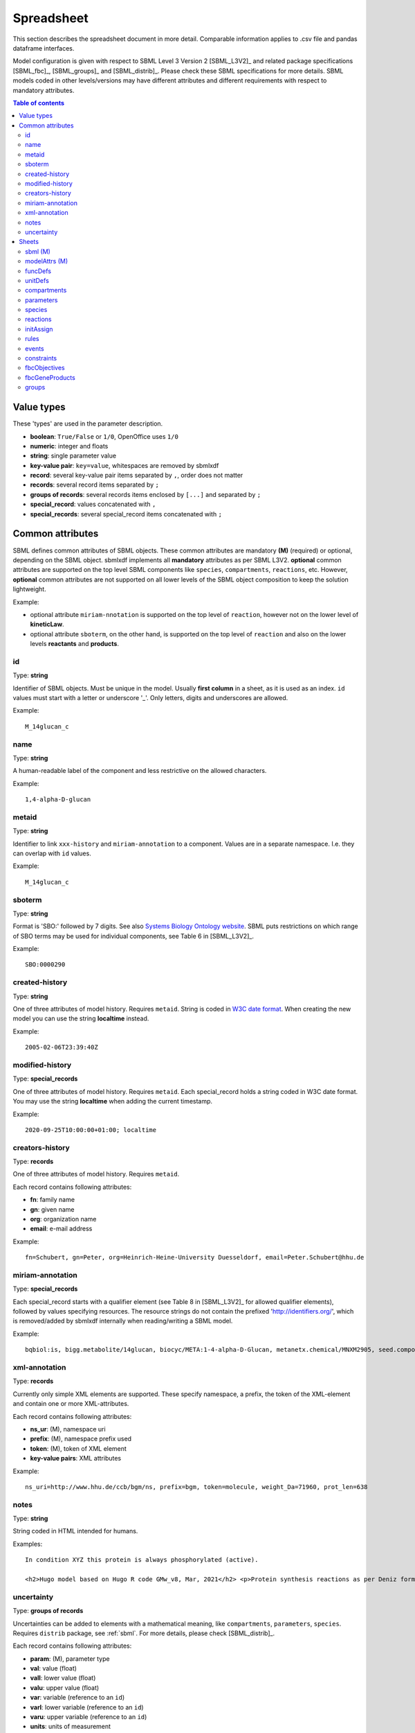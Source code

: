 Spreadsheet
===========

This section describes the spreadsheet document in more detail. Comparable
information applies to .csv file and pandas dataframe interfaces.

Model configuration is given with respect to SBML Level 3 Version 2
[SBML_L3V2]_ and related package specifications [SBML_fbc]_, [SBML_groups]_
and [SBML_distrib]_.
Please check these SBML specifications for more details.
SBML models coded in other levels/versions may have different attributes
and different requirements with respect to mandatory attributes.

.. contents:: Table of contents
   :local:
   :backlinks: none
   :depth: 3

Value types
-----------

These 'types' are used in the parameter description.

- **boolean**: ``True/False`` or ``1/0``, OpenOffice uses ``1/0``
- **numeric**: integer and floats
- **string**: single parameter value
- **key-value pair**: ``key=value``, whitespaces are removed by sbmlxdf
- **record**: several key-value pair items separated by ``,``, order does not matter
- **records**: several record items separated by ``;``
- **groups of records**: several records items enclosed by ``[...]``
  and separated by ``;``
- **special_record**: values concatenated with ``,``
- **special_records**: several special_record items concatenated with ``;``


Common attributes
-----------------

SBML defines common attributes of SBML objects. These common attributes
are mandatory **(M)** (required) or optional, depending on the SBML object.
sbmlxdf implements all **mandatory** attributes as per SBML L3V2.
**optional** common attributes are supported on the top level SBML
components like ``species``, ``compartments``, ``reactions``, etc.
However, **optional** common attributes are not supported on all lower levels
of the SBML object composition to keep the solution lightweight.

Example:

- optional attribute ``miriam-nnotation`` is supported on the top level of
  ``reaction``, however not on the lower level of **kineticLaw**.

- optional attribute ``sboterm``, on the other hand, is supported on the
  top level of ``reaction`` and also on the lower levels
  **reactants** and **products**.

id
~~

Type: **string**

Identifier of SBML objects. Must be unique in the model.
Usually **first column** in a sheet, as it is used as an index.
``id`` values must start with a letter or underscore '_'. Only letters,
digits and underscores are allowed.

Example::

  M_14glucan_c

name
~~~~

Type: **string**

A human-readable label of the component and less restrictive on the allowed
characters.

Example::

  1,4-alpha-D-glucan


metaid
~~~~~~

Type: **string**

Identifier to link ``xxx-history`` and ``miriam-annotation`` to a component.
Values are in a separate namespace. I.e. they can overlap with ``id`` values.

Example::

  M_14glucan_c

.. _sboterm:

sboterm
~~~~~~~

Type: **string**

Format is 'SBO:' followed by 7 digits. See also
`Systems Biology Ontology website <http://www.ebi.ac.uk/sbo/main/tree>`_.
SBML puts restrictions on which range of SBO terms may be used
for individual components, see Table 6 in [SBML_L3V2]_.

Example::

  SBO:0000290

created-history
~~~~~~~~~~~~~~~

Type: **string**

One of three attributes of model history. Requires ``metaid``.
String is coded in `W3C date format <https://www.w3.org/TR/NOTE-datetime>`_.
When creating the new model you can use the string **localtime** instead.

Example::

  2005-02-06T23:39:40Z


modified-history
~~~~~~~~~~~~~~~~

Type: **special_records**

One of three attributes of model history. Requires ``metaid``.
Each special_record holds a string coded in W3C date format.
You may use the string **localtime** when adding the current timestamp.

Example::

  2020-09-25T10:00:00+01:00; localtime


creators-history
~~~~~~~~~~~~~~~~

Type: **records**

One of three attributes of model history. Requires ``metaid``.

Each record contains following attributes:

- **fn**: family name
- **gn**: given name
- **org**: organization name
- **email**: e-mail address

Example::

  fn=Schubert, gn=Peter, org=Heinrich-Heine-University Duesseldorf, email=Peter.Schubert@hhu.de

miriam-annotation
~~~~~~~~~~~~~~~~~

Type: **special_records**

Each special_record starts with a qualifier element
(see Table 8 in [SBML_L3V2]_ for allowed qualifier elements),
followed by values specifying resources.
The resource strings do not contain the prefixed
'http://identifiers.org/', which is removed/added by sbmlxdf internally
when reading/writing a SBML model.

Example::

  bqbiol:is, bigg.metabolite/14glucan, biocyc/META:1-4-alpha-D-Glucan, metanetx.chemical/MNXM2905, seed.compound/cpd21754

xml-annotation
~~~~~~~~~~~~~~

Type: **records**

Currently only simple XML elements are supported. These specify
namespace, a prefix, the token of the XML-element and contain one or more
XML-attributes.

Each record contains following attributes:

- **ns_ur**: (M), namespace uri
- **prefix**: (M), namespace prefix used
- **token**: (M), token of XML element
- **key-value pairs**: XML attributes

Example::

  ns_uri=http://www.hhu.de/ccb/bgm/ns, prefix=bgm, token=molecule, weight_Da=71960, prot_len=638


notes
~~~~~

Type: **string**

String coded in HTML intended for humans.

Examples::

  In condition XYZ this protein is always phosphorylated (active).

  <h2>Hugo model based on Hugo R code GMw_v8, Mar, 2021</h2> <p>Protein synthesis reactions as per Deniz formulation</p>

uncertainty
~~~~~~~~~~~

Type: **groups of records**

Uncertainties can be added to elements with a mathematical
meaning, like ``compartments``, ``parameters``, ``species``.
Requires ``distrib`` package, see :ref:`sbml`.
For more details, please check [SBML_distrib]_.

Each record contains following attributes:

- **param**: (M), parameter type
- **val**: value (float)
- **vall**: lower value (float)
- **valu**: upper value (float)
- **var**: variable (reference to an ``id``)
- **varl**: lower variable (reference to an ``id``)
- **varu**: upper variable (reference to an ``id``)
- **units**: units of measurement
- **url**: reference to an external parameter
- **math**: mathml string
- **lup**: encapsulating a list of parameter records

Examples::

  [param=standardDeviation, val=0.3]

  [param=distribution, url=http://www.probonto.org/ontology#PROB_k0001263, name=zeta, lup=[param=externalParameter, val=2.37, url=http://purl.obolibrary.org/obo/STATO_0000436, name=shape]]


Sheets
------

This section describes the individual sheets that can appear in a
spreadsheet document and are recognized by sbmlxdf. Sheet names and
attribute names are significant and case sensitive.

Other interfaces:

- **.csv file interface**: sheets names correspond to individual
  file names, ``<sheet>.csv``.
- **pandas DataFrame interface**: sheet names correspond to
  keys of a dictionary with values being pandas dataframes.

Actually ``smbl`` and ``modelAttrs`` relate to pandas series
objects. In the spreadsheet, these two sheets have
attribute names in their first and values in their second column.

Both ``smbl`` and ``modelAttrs`` are required in every model.

The ``id`` attribute of the main SBML component must exist in
``funcDefs``, ``unitDefs``, ``compartments``, ``species``,
``parameters``, ``initAssign``, ``reactions``,
``fbcObjectives`` and ``fbcGeneProducts``,
where it must be used in the first column. ``id`` is used as a unique index.
Other attribute columns can be in any order.

It is the responsibility of the modeler to resolve internal dependencies.
E.g. if a species is used in a ``reaction`` as
reactant or product, this species must exist in ``species`` with same ``id``
value.

Empty cells in a table correspond to unspecified optional values. You should
ensure that empty cells are actually empty and do not contain space characters.
In record items only specify those key-value pair which have
attributes specified.

.. _sbml:

sbml (M)
~~~~~~~~

SBML container information.

Common SBML object attributes are not allowed, e.g. no ``id`` attribute.
Attributes names are in the first column.

Attributes:

- **level**: (M), numeric, SBML core level, e.g: '3'
- **version**: (M), numeric, SBML core version, e.g. '2'
- **packages**: records, each record contains following attributes:

  - **name**: (M), string, package name ('fbc', 'groups' or 'distrib')
  - **version**: (M), numeric, package version
  - **required**: (M), boolean

  Example::

    name=fbc, version=2, required=False; name=groups, version=1, required=False


modelAttrs (M)
~~~~~~~~~~~~~~

General model information, including model default values.
Attributes names are in the first column.

Attributes:

- **substanceUnits**: string, referencing a base unit or an ``id`` in ``unitDefs``
- **timeUnits**: string, referencing a base unit or an ``id`` in ``unitDefs``
  (recommended to specify for kinetic models)
- **volumeUnits**: string, referencing a base unit or an ``id`` in ``unitDefs``
- **areaUnits**: string, referencing a base unit or an ``id`` in ``unitDefs``
- **lengthUnits**: string, referencing a base unit or an ``id`` in ``unitDefs``
- **extentUnits**: string, referencing a base unit or an ``id`` in ``unitDefs``
  (recommended to specify for kinetic models)
- **conversionFactor**: string, referencing an ``id`` in ``parameters``
- **fbcStrict**: boolean, required when package ``fbc`` is used

funcDefs
~~~~~~~~

User defined functions that may be used inside mathematical
expressions.

Attributes:

- **id**: (M), in first column
- **math**: string, coded in mathml notation

  Example::

    lambda(kcat, Enz, P, KmP, kcat * Enz / (1.0 dimensionless + P / KmP))

unitDefs
~~~~~~~~

User defined units that may be used in the model.

Attributes:

- **id**: (M), in first column
- **units**: records, each record contains following attributes:

  - **kind**: (M), string, referencing a base unit, see table 2 in [SBML_L3V2]_
  - **exp**: (M), numeric
  - **scale**: (M), numeric
  - **mult**: (M), numeric

  Example::

    kind=mole, exp=1, scale=0, mult=1.0; kind=litre, exp=-1, scale=0, mult=1.0

compartments
~~~~~~~~~~~~

Compartments used in the model.

Attributes:

- **id**: (M), in first column
- **constant**: (M), boolean
- **spatialDimension**: float, e.g. '3'
- **size**: float
- **units**: string, referencing a base unit or an ``id`` in ``unitDefs``
  (recommended to specify, unless specified in ``modelAttrs`` together
  with **spatialDimension**)

parameters
~~~~~~~~~~

Global parameters used in the model.

Attributes:

- **id**: (M), in first column
- **constant**: (M), boolean
- **value**: float
- **units**: string, referencing a base unit or an ``id`` in ``unitDefs``,
  (recommended to specify)

species
~~~~~~~

Species used in the model.

Attributes:

- **id**: (M), in first column
- **compartment**: (M), string, referencing an ``id`` in ``compartments``
- **constant**: (M), boolean
- **has_only_substance_units**: (M), boolean
- **boundary_condition**: (M), boolean
- **initialAmount**: float, mutual exclusive with **initialConcentration**
- **initialConcentration**: float, mutual exclusive with **initialAmount**
- **substanceUnits**: string, referencing a base unit or an ``id`` in
  ``unitDefs`` (recommended to specify, unless specified in ``modelAttrs``)
- **conversionFactor**: string, referencing an ``id`` in ``parameters``
- **fbc_charge**: signed integer, requires ``fbc`` package, see :ref:`sbml`.
- **fbc_chem_formula**: string, requires ``fbc`` package

  Example::

    C2H5Br


reactions
~~~~~~~~~

Reactions used in the model.

Attributes:

- **id**: (M), in first column
- **reversible**: (M), boolean
- **compartment**: string, referencing an ``id`` in ``compartments``
- **reactants**: records, each record contains following attributes:

  - **species**: (M), referencing an ``id`` in ``species``
  - **const**: (M), boolean
  - **stoic**: float, stoichiometry (recommended to specify)
  - **id**
  - **sboterm**

  Example::

    species=MKK_P, stoic=1.0, const=True

- **products**: records, same coding as in **reactants**
- **modifiers**: records, each record contains following attributes:

  - **species**: (M) referencing an ``id`` in ``species``
  - **id**
  - **sboterm**

  Example::

    species=MKKK_P

- **kineticLaw**: string, coded in mathml notation, referencing ``id``'s used in
  **reactants**, **products**, **modifiers** and defined in ``compartments``,
  ``parameters``, **localParams** and ``funDefs``.

  Example::

    cell * MM_1P(kcat_t1, t1, G, KmP)

- **localParams**: records, each record contains following attributes:

  - **id**: (M)
  - **value**: float
  - **units**: string, referencing a base unit or an ``id`` in ``unitDefs``
    (recommended to specify)
  - **sboterm**
  - **name**: do not use ',' or ';'

  Example::

    id=KmP, value=0.08, units=M

- **fbcLowerFluxBound**: string, referencing an ``id`` in ``parameters``.
  Requires ``fbc`` package, see :ref:`sbml`.
- **fbcUpperFluxBound**: string, referencing an ``id`` in ``parameters``.
  Requires ``fbc`` package.
- **fbcGeneProdAssoc**: record containing following attributes
  (requires ``fbc`` package):

  - **assoc**: (M), gene product association string, which contains references
    to ``id``'s in ``fbcGeneProducts``, logical operators 'and'/'or'
    and brackets '()'.

  - **id**
  - **name**
  - **sboterm**

  Example::

    assoc=(G_b0902 and G_b0905)


initAssign
~~~~~~~~~~

Initial value definitions, for setting values prior to model simulation.
This overwrites values already specified on component level.

Attributes:

- **symbol**: (M), in first column, string, referencing an ``id`` defined in
  ``compartments``, ``parameters``, ``species``, **reactants** or **products**
- **math**: string, coded in mathml notation

  Example::

    x * 2 dimensionless

rules
~~~~~

Rules used in the model to define relationships and the dynamical behaviors
of variables.

Attributes:

- **rule**: (M), string, defining type of rule ('RateRule', 'AlgebraicRule',
  or 'AssignmentRule')
- **variable**: string, referencing an ``id``
- **math**: string, coded in mathml notation

  Examples::

    Keq * S1


events
~~~~~~

User defined events used in the model.

Attributes:

- **valFromTriggerTime**: (M), boolean
- **id**
- **triggerInitVal**: boolean, required when trigger is used
- **triggerPersistent**: boolean, required when trigger is used
- **triggerMath**: string, coded in mathml notation
- **triggerSboTerm**: string, coded as :ref:`sboterm`
- **priorityMath**: string, coded in mathml notation
- **prioritySboTerm**: string, coded as :ref:`sboterm`
- **delayMath**: string, coded in mathml notation
- **delaySboTerm**: string, coded as :ref:`sboterm`
- **eventAssign**: records, each record contains following attributes:

  - **variable**: (M), referencing an ``id`` defined in ``compartments``,
    ``parameters``, ``species``, **reactants** or **products**
  - **math**: string, coded in mathml notation
  - **sboterm**

  Example::

    variable=n, math=3 dimensionless

constraints
~~~~~~~~~~~

Constraints that state assumptions under which the model is designed to operate.

Attributes:

- **message**: string, coded in HTML

  Example::

    Species S1 is out of range.

- **math**: string, coded in mathml notation. Returing a boolean.

  Example::

    (1.3 mole < S1) && (S1 < 100 mole)


fbcObjectives
~~~~~~~~~~~~~

Flux Balance Objectives of the model. Requires ``fbc`` package,
see :ref:`sbml`. For more detail, please check [SBML_fbc]_.

Attributes:

- **id**: (M), in first column
- **active**: (M), boolean indicating if this objective is active (only
  one ojbective should be active)
- **type**: (M), string, defining FbcType ('maximize', 'minimize')
- **fluxObjectives**: records, each record contains following attributes:

  - **reac**: (M), reaction, referencing a ``id`` in ``reactions``
  - **coef**: (M), coefficient (float)
  - **id**
  - **name**
  - **sboterm**

  Example::

    reac=J8, coef=1.0


fbcGeneProducts
~~~~~~~~~~~~~~~

Gene Products that are used in ``reactions`` for gene product associations.
Requires ``fbc`` packages, see :ref:`sbml`.

Attributes:

- **id**: (M), in first column
- **label**: string
- **associatedSpec**: string, referencing an ``id`` in ``species``


groups
~~~~~~

Relationship among SBML components. Check [SBML_groups]_ for more information.
Requires ``groups`` packages, see :ref:`sbml`.

Attributes:

- **kind**: (M), string, indicate nature of group ('partonomy', 'classification'
  'collection')
- **listMembers**: records, containing following attributes:

  - **id**
  - **name**
  - **sboterm**

  Example::

    id=lom_g3, name=list_of_members g3, sboterm=SBO:0000633

- **members**: records, each record contains following attributes:

  - **idref**: either **idref** or **metaidref** must be defined, string,
    referencing an ``id`` defined in the model.
  - **metaidref**: either **idref** or **metaidref** must be defined, string,
    referencing a ``metaid`` defined in the model.
  - **id**
  - **name**
  - **sboterm**

  Example::

    idRef=G_b3952
